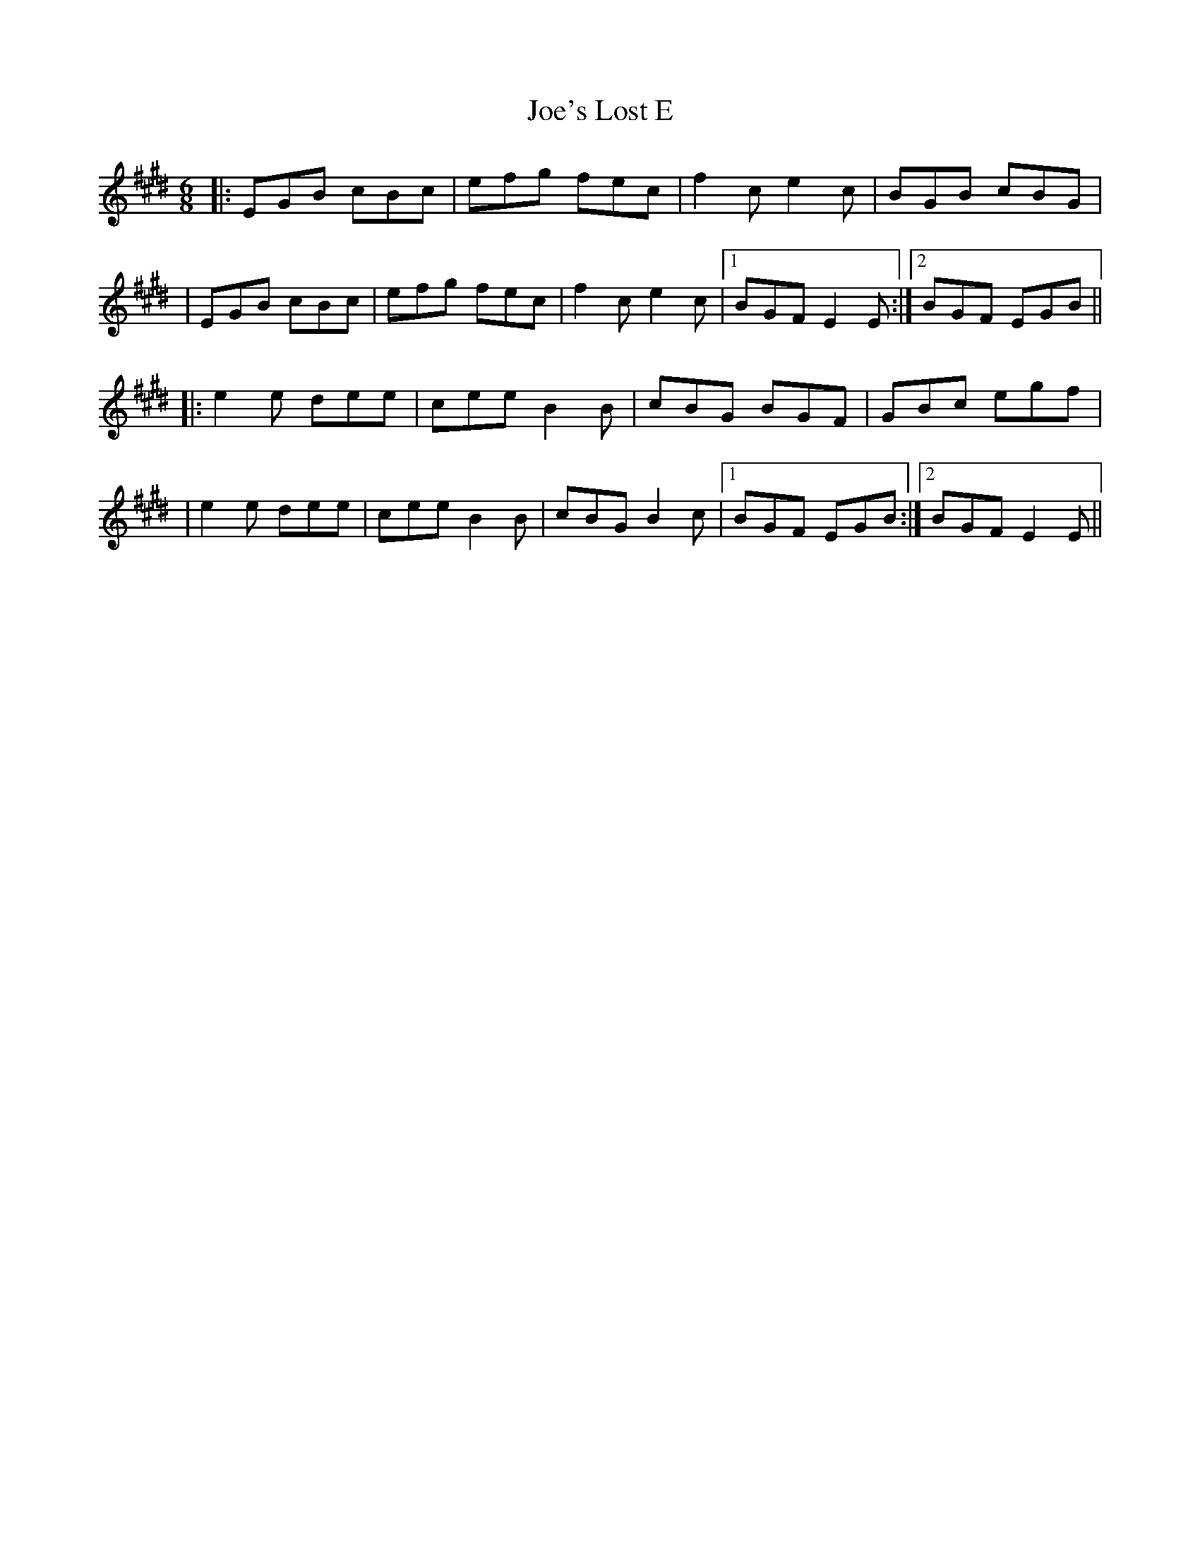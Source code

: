X: 1
T: Joe's Lost E
Z: JosephC
S: https://thesession.org/tunes/12576#setting21118
R: jig
M: 6/8
L: 1/8
K: Emaj
|:EGB cBc|efg fec|f2c e2c|BGB cBG|
|EGB cBc|efg fec|f2c e2c|1BGF E2E:|2BGF EGB||
|:e2e dee|cee B2B|cBG BGF|GBc egf|
|e2e dee|cee B2B|cBG B2c|1BGF EGB:|2BGF E2E||
